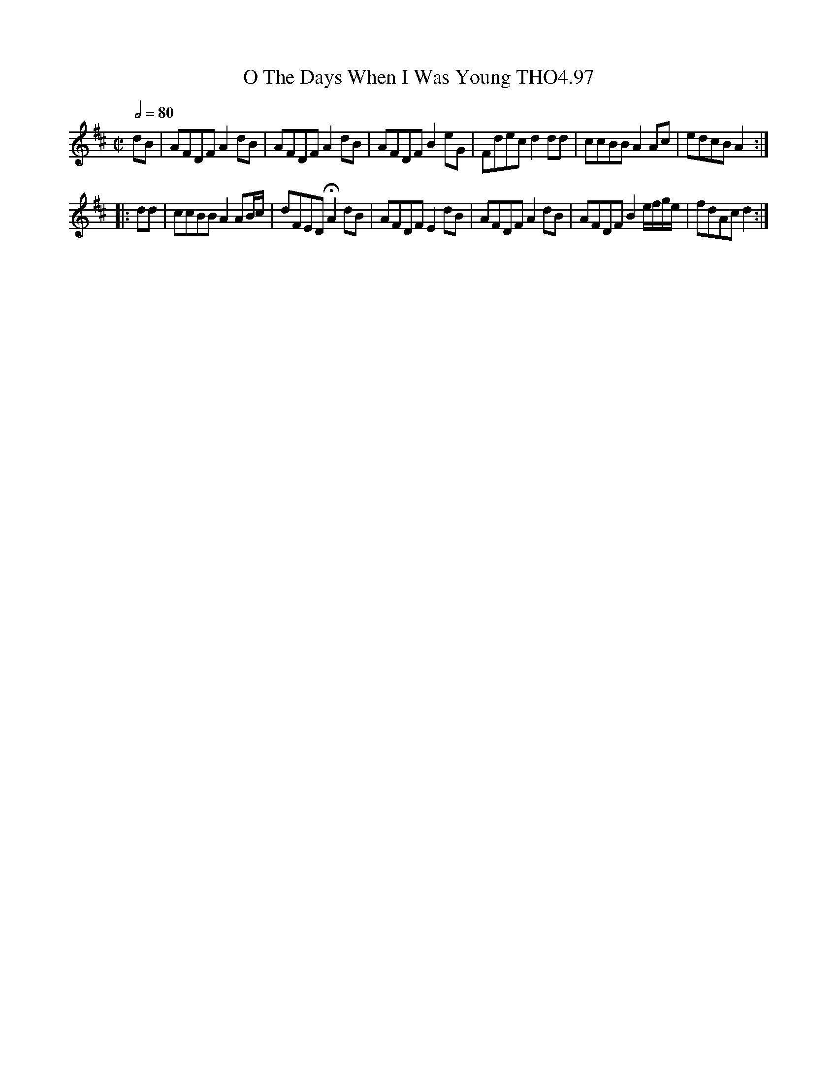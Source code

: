 X:97
T:O The Days When I Was Young THO4.97
M:C|
L:1/8
Z:vmp. Peter Dunk 2010/11.from a transcription by Fynn Titford-Mock 2007
B:Thompson's Compleat Collection of 200 Favourite Country Dances Volume IV.
Q:1/2=80
K:D
dB|AFDF A2 dB|AFDF A2 dB|AFDF B2 eG|\
Fdec d2 dd|ccBB A2 Ac|edcB A2 :|
|:dd|ccBB A2 AB/c/|dFED HA2 dB|AFDF E2 dB|\
AFDF A2 dB|AFDF B2 e/f/g/e/| fdAc d2:|
